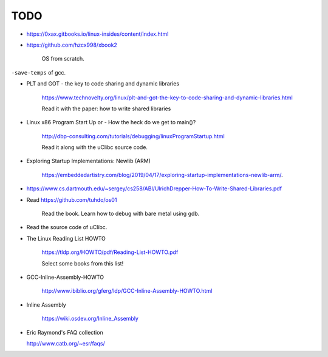 
TODO
====

- `<https://0xax.gitbooks.io/linux-insides/content/index.html>`_

- `<https://github.com/hzcx998/xbook2>`_

    OS from scratch.

``-save-temps`` of gcc.

- PLT and GOT - the key to code sharing and dynamic libraries

    `<https://www.technovelty.org/linux/plt-and-got-the-key-to-code-sharing-and-dynamic-libraries.html>`_

    Read it with the paper: how to write shared libraries

- Linux x86 Program Start Up or - How the heck do we get to main()?

    `<http://dbp-consulting.com/tutorials/debugging/linuxProgramStartup.html>`_

    Read it along with the uClibc source code.

- Exploring Startup Implementations: Newlib (ARM)

    `<https://embeddedartistry.com/blog/2019/04/17/exploring-startup-implementations-newlib-arm/>`_.

- `<https://www.cs.dartmouth.edu/~sergey/cs258/ABI/UlrichDrepper-How-To-Write-Shared-Libraries.pdf>`_

- Read `<https://github.com/tuhdo/os01>`_

    Read the book.
    Learn how to debug with bare metal using gdb.

- Read the source code of uClibc.

- The Linux Reading List HOWTO

    `<https://tldp.org/HOWTO/pdf/Reading-List-HOWTO.pdf>`_

    Select some books from this list!

- GCC-Inline-Assembly-HOWTO

   `<http://www.ibiblio.org/gferg/ldp/GCC-Inline-Assembly-HOWTO.html>`_

- Inline Assembly

    `<https://wiki.osdev.org/Inline_Assembly>`_

- Eric Raymond's FAQ collection

  `<http://www.catb.org/~esr/faqs/>`_


